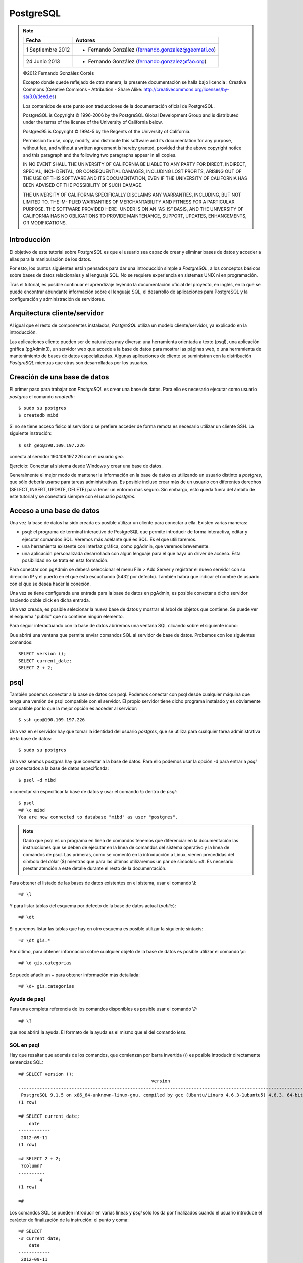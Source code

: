 .. |PG|  replace:: *PostgreSQL*

PostgreSQL
============

.. note::

	=================  ====================================================
	Fecha              Autores
	=================  ====================================================           
	1 Septiembre 2012   * Fernando González (fernando.gonzalez@geomati.co)
	24 Junio 2013		* Fernando González (fernando.gonzalez@fao.org)
	=================  ====================================================

	©2012 Fernando González Cortés 
	
	Excepto donde quede reflejado de otra manera, la presente documentación se halla bajo licencia : Creative Commons (Creative Commons - Attribution - Share Alike: http://creativecommons.org/licenses/by-sa/3.0/deed.es)

	Los contenidos de este punto son traducciones de la documentación oficial de PostgreSQL.
	
	PostgreSQL is Copyright © 1996-2006 by the PostgreSQL Global Development Group and is distributed under the terms of the license of the University of California below.
	
	Postgres95 is Copyright © 1994-5 by the Regents of the University of California.
	
	Permission to use, copy, modify, and distribute this software and its documentation for any purpose, without fee, and without a written agreement
	is hereby granted, provided that the above copyright notice and this paragraph and the following two paragraphs appear in all copies.
	
	IN NO EVENT SHALL THE UNIVERSITY OF CALIFORNIA BE LIABLE TO ANY PARTY FOR DIRECT, INDIRECT, SPECIAL, INCI-
	DENTAL, OR CONSEQUENTIAL DAMAGES, INCLUDING LOST PROFITS, ARISING OUT OF THE USE OF THIS SOFTWARE AND ITS
	DOCUMENTATION, EVEN IF THE UNIVERSITY OF CALIFORNIA HAS BEEN ADVISED OF THE POSSIBILITY OF SUCH DAMAGE.
	
	THE UNIVERSITY OF CALIFORNIA SPECIFICALLY DISCLAIMS ANY WARRANTIES, INCLUDING, BUT NOT LIMITED TO, THE IM-
	PLIED WARRANTIES OF MERCHANTABILITY AND FITNESS FOR A PARTICULAR PURPOSE. THE SOFTWARE PROVIDED HERE-
	UNDER IS ON AN “AS-IS” BASIS, AND THE UNIVERSITY OF CALIFORNIA HAS NO OBLIGATIONS TO PROVIDE MAINTENANCE,
	SUPPORT, UPDATES, ENHANCEMENTS, OR MODIFICATIONS.

Introducción
-------------

El objetivo de este tutorial sobre |PG| es que el usuario sea capaz
de crear y eliminar bases de datos y acceder a ellas para la manipulación de los
datos.

Por esto, los puntos siguientes están pensados para dar una introducción
simple a |PG|, a los conceptos básicos sobre bases de datos relacionales
y al lenguaje SQL. No se requiere experiencia en
sistemas UNIX ni en programación. 

Tras el tutorial, es posible continuar el aprendizaje leyendo la
documentación oficial del proyecto, en inglés, en la que se puede encontrar
abundante información sobre el lenguaje SQL, el desarrollo de
aplicaciones para PostgreSQL y la configuración y administración de servidores.

Arquitectura cliente/servidor
-------------------------------

Al igual que el resto de componentes instalados, |PG| utiliza un modelo
cliente/servidor, ya explicado en la introducción.

Las aplicaciones cliente pueden ser de naturaleza muy diversa: una herramienta 
orientada a texto (psql), una aplicación gráfica (pgAdmin3), un servidor web que
accede a la base de datos para mostrar las páginas web, o una herramienta de
mantenimiento de bases de datos especializadas. Algunas aplicaciones de cliente
se suministran con la distribución |PG| mientras que otras son desarrolladas por los usuarios. 

Creación de una base de datos
--------------------------------

El primer paso para trabajar con |PG| es crear una base de datos. Para ello es necesario ejecutar 
como usuario *postgres* el comando *createdb*::

	$ sudo su postgres
	$ createdb mibd

Si no se tiene acceso físico al servidor o se prefiere acceder de forma remota
es necesario utilizar un cliente SSH. La siguiente instrución::

	$ ssh geo@190.109.197.226

conecta al servidor 190.109.197.226 con el usuario *geo*.

Ejercicio: Conectar al sistema desde Windows y crear una base de datos.

Generalmente el mejor modo de mantener la información en la base de datos es utilizando
un usuario distinto a *postgres*, que sólo debería usarse para tareas administrativas. Es
posible incluso crear más de un usuario con diferentes derechos (SELECT, INSERT, UPDATE,
DELETE) para tener un entorno más seguro. Sin embargo, esto queda fuera del ámbito
de este tutorial y se conectará siempre con el usuario *postgres*.

Acceso a una base de datos
-----------------------------

Una vez la base de datos ha sido creada es posible utilizar un cliente para conectar a ella. Existen varias maneras:

- psql: el programa de terminal interactivo de PostgreSQL que permite introducir de forma interactiva, editar y ejecutar comandos SQL. Veremos más adelante qué es SQL. Es el que utilizaremos.

- una herramienta existente con interfaz gráfica, como pgAdmin, que veremos brevemente. 

- una aplicación personalizada desarrollada con algún lenguaje para el que haya un driver de acceso. Esta posibilidad no se trata en esta formación. 

Para conectar con pgAdmin se deberá seleccionar el menu File > Add Server y registrar el nuevo servidor con su dirección IP y el puerto en el que está escuchando (5432 por defecto). También habrá que indicar el nombre de usuario con el que se desea hacer la conexión. 

Una vez se tiene configurada una entrada para la base de datos en pgAdmin, es posible 
conectar a dicho servidor haciendo doble click en dicha entrada. 

.. image :: _static/training_postgresql_connect_pgadmin.png

Una vez creada, es posible selecionar la nueva base de datos y mostrar el árbol de
objetos que contiene. Se puede ver el esquema "public" que no contiene ningún elemento.

Para seguir interactuando con la base de datos abriremos una ventana SQL clicando sobre
el siguiente icono:

.. image :: _static/training_postgresql_open_sql.png

Que abrirá una ventana que permite enviar comandos SQL al servidor de base de datos. Probemos
con los siguientes comandos::

	SELECT version ();
	SELECT current_date;
	SELECT 2 + 2;

psql
-----

También podemos conectar a la base de datos con psql. Podemos conectar con psql desde cualquier máquina que tenga una versión de psql compatible con el servidor. El propio servidor tiene dicho programa instalado y es obviamente compatible por lo que la mejor opción es acceder al servidor::
	
	$ ssh geo@190.109.197.226

Una vez en el servidor hay que tomar la identidad del usuario *postgres*, que se utiliza
para cualquier tarea administrativa de la base de datos::

	$ sudo su postgres
	
Una vez seamos *postgres* hay que conectar a la base de datos. Para ello podemos 
usar la opción -d para entrar a *psql* ya conectados a la base de datos especificada::

	$ psql -d mibd
	
o conectar sin especificar la base de datos y usar el comando \\c dentro de *psql*::

	$ psql
	=# \c mibd
	You are now connected to database "mibd" as user "postgres".

.. note :: Dado que psql es un programa en línea de comandos tenemos que diferenciar en la documentación las instrucciones que se deben de ejecutar en la línea de comandos del sistema operativo y la línea de comandos de psql. Las primeras, como se comentó en la introducción a Linux, vienen precedidas del símbolo del dólar ($) mientras que para las últimas utilizaremos un par de símbolos: =#. Es necesario prestar atención a este detalle durante el resto de la documentación.

Para obtener el listado de las bases de datos existentes en el sistema, usar el comando
\\l::

	=# \l
	
Y para listar tablas del esquema por defecto de la base de datos actual (*public*)::

	=# \dt

Si queremos listar las tablas que hay en otro esquema es posible utilizar la siguiente sintaxis::
  
	=# \dt gis.*  

Por último, para obtener información sobre cualquier objeto de la base de datos es posible
utilizar el comando \\d::

	=# \d gis.categorias
	
Se puede añadir un + para obtener información más detallada::

	=# \d+ gis.categorias
	 
Ayuda de psql
..............
	
Para una completa referencia de los comandos disponibles es posible usar el comando \\?::

	=# \?

que nos abrirá la ayuda. El formato de la ayuda es el mismo que el del comando *less*.

SQL en psql
............	

Hay que resaltar que además de los comandos, que comienzan por barra invertida (\\) es
posible introducir directamente sentencias SQL::

	=# SELECT version ();
	                                                  version                                                   
	------------------------------------------------------------------------------------------------------------
	 PostgreSQL 9.1.5 on x86_64-unknown-linux-gnu, compiled by gcc (Ubuntu/Linaro 4.6.3-1ubuntu5) 4.6.3, 64-bit
	(1 row)
	
	=# SELECT current_date;
	    date    
	------------
	 2012-09-11
	(1 row)
	
	=# SELECT 2 + 2;
	 ?column? 
	----------
	        4
	(1 row)
	
	=# 

Los comandos SQL se pueden introducir en varias líneas y *psql* sólo los da por finalizados cuando
el usuario introduce el carácter de finalización de la instrución: el punto y coma::

	=# SELECT 
	-# current_date;
	    date    
	------------
	 2012-09-11
	(1 row)

Así, si nos hemos olvidado teclear el punto y coma, no es necesario teclear de nuevo la instrucción.
Basta con añadir dicho carácter::

	=# select * from gis.categorias
	-# ;
	 id |         descripcion         |    abreviatura     | orden 
	----+-----------------------------+--------------------+-------
	  1 | Alojamiento                 | to_sleep           |     3
	  2 | Alimentación                | where_to_eat       |     2
	  3 | Esparcimiento               | for_fun            |     4
	  4 | Otros Servicios turísticos  | organize_your_trip |     5
	  6 | Qué quieres hacer           | what_do_you_do     |     1
	  9 | Acontecimientos programados | what_happening     |     6
	(6 rows)

Ejecutando SQL desde la línea de comandos
------------------------------------------

Además de ejecutar el comando psql de forma interactiva es posible invocarlo pasándole como parámetro la instrucción SQL que se quiere utilizar. En dicho caso hay que especificar también el usuario con el que se ejecuta la acción y la base de datos a la que conectar::

	$ psql -U postgres -d test_database -c "create schema test"
	CREATE SCHEMA
	$ _

Cargando información desde shapefile: shp2pgsql
------------------------------------------------

Para cargar datos desde shapefile es posible utilizar el programa ``shp2pgsql`` de la siguiente manera::

	$ shp2pgsql -c -D -g geom -s 4326 shapefile.shp test.tablename > tablename.sql

Lo cual nos generará un fichero ``tablename.sql`` que incorporará las instrucciones que al ser cargadas en un servidor PostgreSQL/PostGIS crearán una tabla con los mismos contenidos que el shapefile.

Incluso es posible cargar en PostgreSQL el fichero resultante con una única línea, sólo enlazando la salida de ``shp2pgsql`` con la entrada de ``psql``::

	$ shp2pgsql -c -D -g geom -s 4326 shapefile.shp test.tablename | psql -U postgres -d test_database

Por ejemplo los siguientes comandos cargan una serie de datos en PostGIS, en la base de datos ``geoserver``::

	$ psql -U postgres -d geoserver -c "create schema gis"
	$ shp2pgsql -c -D -g geom -s 4326 -W LATIN1 Escritorio/datos/ARG_adm0.shp gis.admin0 | psql -U postgres -d geoserver
	$ shp2pgsql -c -D -g geom -s 4326 -W LATIN1 Escritorio/datos/ARG_adm1.shp gis.admin1 | psql -U postgres -d geoserver
	$ shp2pgsql -c -D -g geom -s 4326 -W LATIN1 Escritorio/datos/ARG_adm2.shp gis.admin2 | psql -U postgres -d geoserver
	$ shp2pgsql -c -D -g geom -s 4326 -W LATIN1 Escritorio/datos/ARG_rails.shp gis.ferrovia | psql -U postgres -d geoserver
	$ shp2pgsql -c -D -g geom -s 4326 -W LATIN1 Escritorio/datos/ARG_roads.shp gis.vias | psql -U postgres -d geoserver
	$ shp2pgsql -c -D -g geom -s 4326 -W LATIN1 Escritorio/datos/ARG_water_areas_dcw.shp gis.zonas_agua | psql -U postgres -d geoserver
	$ shp2pgsql -c -D -g geom -s 4326 -W LATIN1 Escritorio/datos/ARG_water_lines_dcw.shp gis.lineas_agua | psql -U postgres -d geoserver
	
Nótese que todos estos pasos se pueden simplificar en sólo dos, que cargarían todos los shapefiles de un directorio::

	$ psql -U postgres -d geoserver -c "create schema gis"
	$ for i in `ls Escritorio/datos/*.shp`; do shp2pgsql -c -D -g geom -s 4326 $i | psql -U postgres -d geoserver; done

El siguiente ejemplo crea una base de datos llamada ``analisis`` y dentro de ella un esquema llamado ``gis``. Luego se instala la extensión PostGIS y por último se cargan en la base de datos todos los shapefiles existentes en el directorio ``Escritorio/datos/analisis``::

	$ psql -U postgres -c "create database analisis"
	$ psql -U postgres -d analisis -c "create schema gis"
	$ psql -U postgres -d analisis -c "create extension postgis"
	$ for i in `ls Escritorio/datos/analisis/*.shp`; do shp2pgsql -c -D -g geom -s 25830 $i | psql -U postgres -d analisis; done

Más información
----------------

La página web de |PG| se puede consultar aquí [1]_. En ella hay abundante información en inglés [2]_,
así como listas de correo en español [3]_.

También se puede descargar un curso de PostGIS de bastante difusión [4]_.

Referencias
------------

.. [1] http://www.postgresql.org
.. [2] http://www.postgresql.org/docs/9.2/static/index.html
.. [3] http://archives.postgresql.org/pgsql-es-ayuda/
.. [4] http://blog.lookingformaps.com/2012/11/publicada-documentacion-del-curso-bases.html
